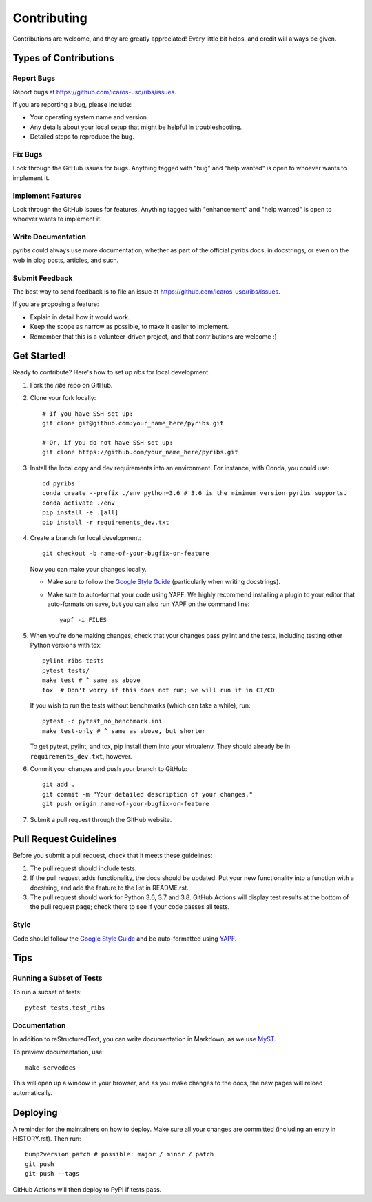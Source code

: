 ============
Contributing
============

Contributions are welcome, and they are greatly appreciated! Every little bit
helps, and credit will always be given.

Types of Contributions
----------------------

Report Bugs
~~~~~~~~~~~

Report bugs at https://github.com/icaros-usc/ribs/issues.

If you are reporting a bug, please include:

* Your operating system name and version.
* Any details about your local setup that might be helpful in troubleshooting.
* Detailed steps to reproduce the bug.

Fix Bugs
~~~~~~~~

Look through the GitHub issues for bugs. Anything tagged with "bug" and "help
wanted" is open to whoever wants to implement it.

Implement Features
~~~~~~~~~~~~~~~~~~

Look through the GitHub issues for features. Anything tagged with "enhancement"
and "help wanted" is open to whoever wants to implement it.

Write Documentation
~~~~~~~~~~~~~~~~~~~

pyribs could always use more documentation, whether as part of the
official pyribs docs, in docstrings, or even on the web in blog posts,
articles, and such.

Submit Feedback
~~~~~~~~~~~~~~~

The best way to send feedback is to file an issue at https://github.com/icaros-usc/ribs/issues.

If you are proposing a feature:

* Explain in detail how it would work.
* Keep the scope as narrow as possible, to make it easier to implement.
* Remember that this is a volunteer-driven project, and that contributions
  are welcome :)

Get Started!
------------

Ready to contribute? Here's how to set up `ribs` for local development.

1. Fork the `ribs` repo on GitHub.
2. Clone your fork locally::

    # If you have SSH set up:
    git clone git@github.com:your_name_here/pyribs.git

    # Or, if you do not have SSH set up:
    git clone https://github.com/your_name_here/pyribs.git

3. Install the local copy and dev requirements into an environment. For
   instance, with Conda, you could use::

    cd pyribs
    conda create --prefix ./env python=3.6 # 3.6 is the minimum version pyribs supports.
    conda activate ./env
    pip install -e .[all]
    pip install -r requirements_dev.txt

4. Create a branch for local development::

    git checkout -b name-of-your-bugfix-or-feature

   Now you can make your changes locally.

   * Make sure to follow the `Google Style Guide
     <https://google.github.io/styleguide/pyguide.html>`_ (particularly when
     writing docstrings).
   * Make sure to auto-format your code using YAPF. We highly recommend
     installing a plugin to your editor that auto-formats on save, but you can
     also run YAPF on the command line: ::

       yapf -i FILES

5. When you're done making changes, check that your changes pass pylint and the
   tests, including testing other Python versions with tox::

    pylint ribs tests
    pytest tests/
    make test # ^ same as above
    tox  # Don't worry if this does not run; we will run it in CI/CD

   If you wish to run the tests without benchmarks (which can take a while),
   run::

    pytest -c pytest_no_benchmark.ini
    make test-only # ^ same as above, but shorter

   To get pytest, pylint, and tox, pip install them into your virtualenv. They
   should already be in ``requirements_dev.txt``, however.

6. Commit your changes and push your branch to GitHub::

    git add .
    git commit -m "Your detailed description of your changes."
    git push origin name-of-your-bugfix-or-feature

7. Submit a pull request through the GitHub website.

Pull Request Guidelines
-----------------------

Before you submit a pull request, check that it meets these guidelines:

1. The pull request should include tests.
2. If the pull request adds functionality, the docs should be updated. Put
   your new functionality into a function with a docstring, and add the
   feature to the list in README.rst.
3. The pull request should work for Python 3.6, 3.7 and 3.8. GitHub Actions will
   display test results at the bottom of the pull request page; check there to
   see if your code passes all tests.

Style
~~~~~

Code should follow the `Google Style Guide
<https://google.github.io/styleguide/pyguide.html>`_ and be auto-formatted using
`YAPF <https://github.com/google/yapf>`_.

Tips
----

Running a Subset of Tests
~~~~~~~~~~~~~~~~~~~~~~~~~

To run a subset of tests::

  pytest tests.test_ribs

Documentation
~~~~~~~~~~~~~

In addition to reStructuredText, you can write documentation in Markdown, as we
use `MyST <https://myst-parser.readthedocs.io/en/latest/>`_.

To preview documentation, use::

  make servedocs

This will open up a window in your browser, and as you make changes to the docs,
the new pages will reload automatically.

Deploying
---------

A reminder for the maintainers on how to deploy.
Make sure all your changes are committed (including an entry in HISTORY.rst).
Then run::

  bump2version patch # possible: major / minor / patch
  git push
  git push --tags

GitHub Actions will then deploy to PyPI if tests pass.
